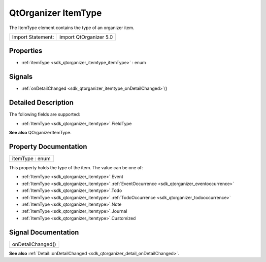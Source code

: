 .. _sdk_qtorganizer_itemtype:

QtOrganizer ItemType
====================

The ItemType element contains the type of an organizer item.

+---------------------+--------------------------+
| Import Statement:   | import QtOrganizer 5.0   |
+---------------------+--------------------------+

Properties
----------

-  :ref:`itemType <sdk_qtorganizer_itemtype_itemType>` : enum

Signals
-------

-  :ref:`onDetailChanged <sdk_qtorganizer_itemtype_onDetailChanged>`\ ()

Detailed Description
--------------------

The following fields are supported:

-  :ref:`ItemType <sdk_qtorganizer_itemtype>`.FieldType

**See also** QOrganizerItemType.

Property Documentation
----------------------

.. _sdk_qtorganizer_itemtype_itemType:

+--------------------------------------------------------------------------------------------------------------------------------------------------------------------------------------------------------------------------------------------------------------------------------------------------------------+
| itemType : enum                                                                                                                                                                                                                                                                                              |
+--------------------------------------------------------------------------------------------------------------------------------------------------------------------------------------------------------------------------------------------------------------------------------------------------------------+

This property holds the type of the item. The value can be one of:

-  :ref:`ItemType <sdk_qtorganizer_itemtype>`.Event
-  :ref:`ItemType <sdk_qtorganizer_itemtype>`.\ :ref:`EventOccurrence <sdk_qtorganizer_eventoccurrence>`
-  :ref:`ItemType <sdk_qtorganizer_itemtype>`.Todo
-  :ref:`ItemType <sdk_qtorganizer_itemtype>`.\ :ref:`TodoOccurrence <sdk_qtorganizer_todooccurrence>`
-  :ref:`ItemType <sdk_qtorganizer_itemtype>`.Note
-  :ref:`ItemType <sdk_qtorganizer_itemtype>`.Journal
-  :ref:`ItemType <sdk_qtorganizer_itemtype>`.Customized

Signal Documentation
--------------------

.. _sdk_qtorganizer_itemtype_onDetailChanged:

+--------------------------------------------------------------------------------------------------------------------------------------------------------------------------------------------------------------------------------------------------------------------------------------------------------------+
| onDetailChanged()                                                                                                                                                                                                                                                                                            |
+--------------------------------------------------------------------------------------------------------------------------------------------------------------------------------------------------------------------------------------------------------------------------------------------------------------+

**See also** :ref:`Detail::onDetailChanged <sdk_qtorganizer_detail_onDetailChanged>`.

